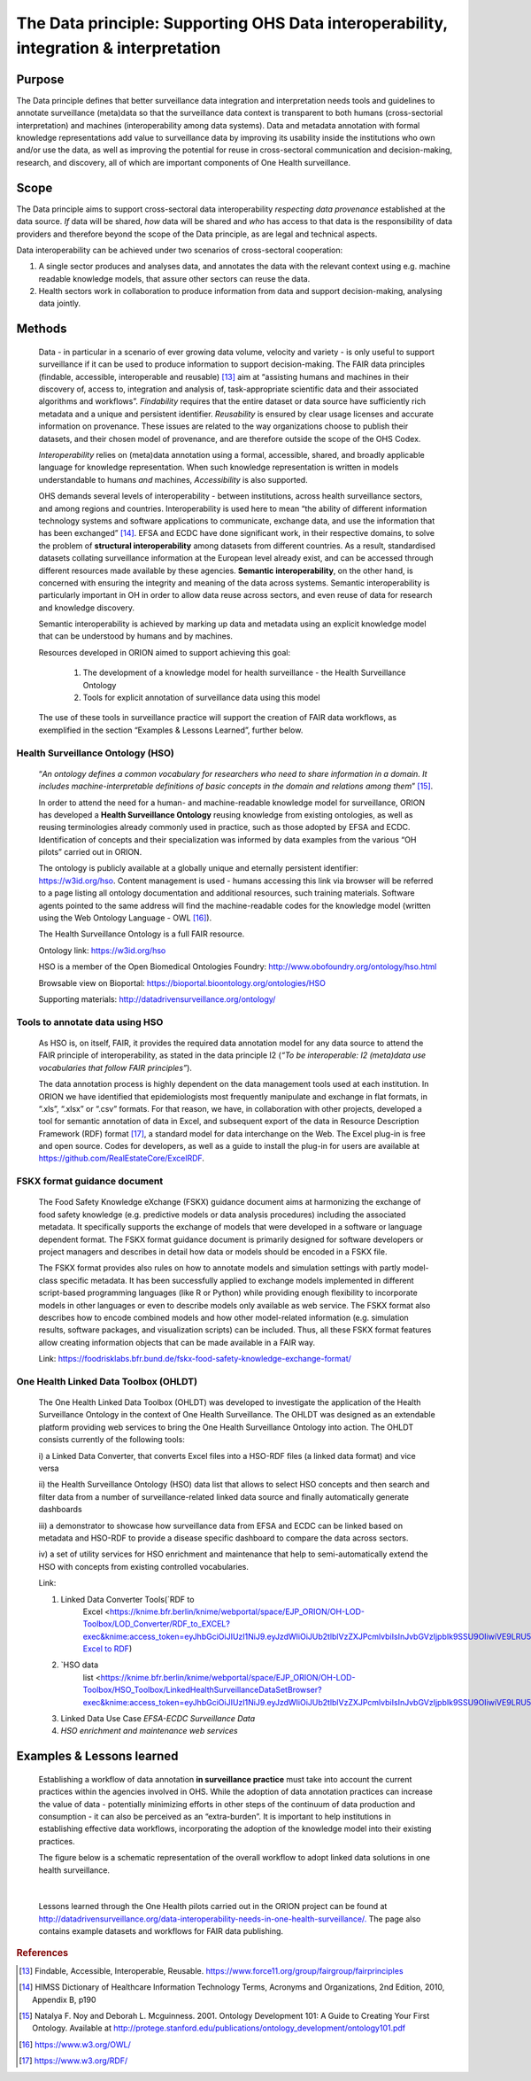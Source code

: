 ======================================================================================
The Data principle: Supporting OHS Data interoperability, integration & interpretation
======================================================================================


Purpose
-------

The Data principle defines that better surveillance data integration and
interpretation needs tools and guidelines to annotate surveillance
(meta)data so that the surveillance data context is transparent to both
humans (cross-sectorial interpretation) and machines (interoperability
among data systems). Data and metadata annotation with formal knowledge
representations add value to surveillance data by improving its
usability inside the institutions who own and/or use the data, as well
as improving the potential for reuse in cross-sectoral communication and
decision-making, research, and discovery, all of which are important
components of One Health surveillance.


Scope
-----

The Data principle aims to support cross-sectoral data interoperability
*respecting data provenance* established at the data source. *If* data
will be shared, *how* data will be shared and *who* has access to that
data is the responsibility of data providers and therefore beyond the
scope of the Data principle, as are legal and technical aspects.

Data interoperability can be achieved under two scenarios of
cross-sectoral cooperation:
    
(1) A single sector produces and analyses data, and annotates the data with the relevant context using e.g. machine readable knowledge models, that assure other sectors can reuse the data.
    
(2) Health sectors work in collaboration to produce information from data and support decision-making, analysing data jointly.


Methods
-------

   Data - in particular in a scenario of ever growing data volume,
   velocity and variety - is only useful to support surveillance if it
   can be used to produce information to support decision-making. The
   FAIR data principles (findable, accessible, interoperable and
   reusable) [13]_ aim at “assisting humans and machines in their
   discovery of, access to, integration and analysis of,
   task-appropriate scientific data and their associated algorithms and
   workflows”. *Findability* requires that the entire dataset or data
   source have sufficiently rich metadata and a unique and persistent
   identifier. *Reusability* is ensured by clear usage licenses and
   accurate information on provenance. These issues are related to the
   way organizations choose to publish their datasets, and their chosen
   model of provenance, and are therefore outside the scope of the OHS
   Codex.

   *Interoperability* relies on (meta)data annotation using a formal,
   accessible, shared, and broadly applicable language for knowledge
   representation. When such knowledge representation is written in
   models understandable to humans *and* machines, *Accessibility* is
   also supported.

   OHS demands several levels of interoperability - between
   institutions, across health surveillance sectors, and among regions
   and countries. Interoperability is used here to mean “the ability of
   different information technology systems and software applications to
   communicate, exchange data, and use the information that has been
   exchanged” [14]_. EFSA and ECDC have done significant work, in their
   respective domains, to solve the problem of **structural
   interoperability** among datasets from different countries. As a
   result, standardised datasets collating surveillance information at
   the European level already exist, and can be accessed through
   different resources made available by these agencies. **Semantic
   interoperability**, on the other hand, is concerned with ensuring the
   integrity and meaning of the data across systems. Semantic
   interoperability is particularly important in OH in order to allow
   data reuse across sectors, and even reuse of data for research and
   knowledge discovery.

   Semantic interoperability is achieved by marking up data and metadata
   using an explicit knowledge model that can be understood by humans
   and by machines.

   Resources developed in ORION aimed to support achieving this goal:

    (1) The development of a knowledge model for health surveillance - the Health Surveillance Ontology

   
    (2) Tools for explicit annotation of surveillance data using this model

..

   The use of these tools in surveillance practice will support the
   creation of FAIR data workflows, as exemplified in the section
   “Examples & Lessons Learned”, further below.

**Health Surveillance Ontology (HSO)** 
''''''''''''''''''''''''''''''''''''''

   “\ *An ontology defines a common vocabulary for researchers who need
   to share information in a domain. It includes machine-interpretable
   definitions of basic concepts in the domain and relations among
   them*\ ” [15]_.

   In order to attend the need for a human- and machine-readable
   knowledge model for surveillance, ORION has developed a **Health
   Surveillance Ontology** reusing knowledge from existing ontologies,
   as well as reusing terminologies already commonly used in practice,
   such as those adopted by EFSA and ECDC. Identification of concepts
   and their specialization was informed by data examples from the
   various “OH pilots” carried out in ORION.

   The ontology is publicly available at a globally unique and eternally
   persistent identifier: https://w3id.org/hso. Content management is
   used - humans accessing this link via browser will be referred to a
   page listing all ontology documentation and additional resources,
   such training materials. Software agents pointed to the same address
   will find the machine-readable codes for the knowledge model (written
   using the Web Ontology Language - OWL [16]_).
   
   The Health Surveillance Ontology is a full FAIR resource.
   
   Ontology link: https://w3id.org/hso
   
   HSO is a member of the Open Biomedical Ontologies Foundry: http://www.obofoundry.org/ontology/hso.html
   
   Browsable view on Bioportal: https://bioportal.bioontology.org/ontologies/HSO
   
   Supporting materials:  http://datadrivensurveillance.org/ontology/


Tools to annotate data using HSO
''''''''''''''''''''''''''''''''

   As HSO is, on itself, FAIR, it provides the required data annotation
   model for any data source to attend the FAIR principle of
   interoperability, as stated in the data principle I2 (*“To be
   interoperable: I2 (meta)data use vocabularies that follow FAIR
   principles”*).

   The data annotation process is highly dependent on the data
   management tools used at each institution. In ORION we have
   identified that epidemiologists most frequently manipulate and
   exchange in flat formats, in “.xls”, “.xlsx” or “.csv” formats. For
   that reason, we have, in collaboration with other projects, developed
   a tool for semantic annotation of data in Excel, and subsequent
   export of the data in Resource Description Framework (RDF)
   format [17]_, a standard model for data interchange on the Web. The
   Excel plug-in is free and open source. Codes for developers, as well
   as a guide to install the plug-in for users are available at
   https://github.com/RealEstateCore/ExcelRDF.


FSKX format guidance document
''''''''''''''''''''''''''''''''

    The Food Safety Knowledge eXchange (FSKX) guidance document aims at
    harmonizing the exchange of food safety knowledge (e.g. predictive
    models or data analysis procedures) including the associated metadata.
    It specifically supports the exchange of models that were developed in a
    software or language dependent format. The FSKX format guidance document
    is primarily designed for software developers or project managers and
    describes in detail how data or models should be encoded in a FSKX
    file.

    The FSKX format provides also rules on how to annotate models and
    simulation settings with partly model-class specific metadata. It has
    been successfully applied to exchange models implemented in different
    script-based programming languages (like R or Python) while providing
    enough flexibility to incorporate models in other languages or even to
    describe models only available as web service. The FSKX format also
    describes how to encode combined models and how other model-related
    information (e.g. simulation results, software packages, and
    visualization scripts) can be included. Thus, all these FSKX format
    features allow creating information objects that can be made available
    in a FAIR way.

    Link:
    https://foodrisklabs.bfr.bund.de/fskx-food-safety-knowledge-exchange-format/

One Health Linked Data Toolbox (OHLDT)
''''''''''''''''''''''''''''''''''''''
    The One Health Linked Data Toolbox (OHLDT) was developed to investigate
    the application of the Health Surveillance Ontology in the context of
    One Health Surveillance. The OHLDT was designed as an extendable
    platform providing web services to bring the One Health Surveillance
    Ontology into action. The OHLDT consists currently of the following
    tools:

    i) a Linked Data Converter, that converts Excel files into a HSO-RDF
    files (a linked data format) and vice versa

    ii) the Health Surveillance Ontology (HSO) data list that allows to
    select HSO concepts and then search and filter data from a number of
    surveillance-related linked data source and finally automatically
    generate dashboards

    iii) a demonstrator to showcase how surveillance data from EFSA and ECDC
    can be linked based on metadata and HSO-RDF to provide a disease
    specific dashboard to compare the data across sectors.

    iv) a set of utility services for HSO enrichment and maintenance that
    help to semi-automatically extend the HSO with concepts from existing
    controlled vocabularies.

    Link:

    1. Linked Data Converter Tools(`RDF to
          Excel <https://knime.bfr.berlin/knime/webportal/space/EJP_ORION/OH-LOD-Toolbox/LOD_Converter/RDF_to_EXCEL?exec&knime:access_token=eyJhbGciOiJIUzI1NiJ9.eyJzdWIiOiJUb2tlblVzZXJPcmlvbiIsInJvbGVzIjpbIk9SSU9OIiwiVE9LRU5VU0VSIl0sInNhbHQiOiI3YTAzZjNiNTllM2Y1YWE0IiwidG9rZW5OYW1lIjoidG9rZW5SREZfdG9fRVhDRUwiLCJ3b3JrZmxvd1BhdGgiOiIvRUpQX09SSU9OL09ILUxPRC1Ub29sYm94L0xPRF9Db252ZXJ0ZXIvUkRGX3RvX0VYQ0VMIiwidG9rZW5UeXBlIjoid29ya2Zsb3dUb2tlbiJ9.ME_0dDMQwIy1dQf_gg3B_GQZpHsZv0RoOQPU3GWJMgg>`__,
          `Excel to
          RDF <https://knime.bfr.berlin/knime/webportal/space/EJP_ORION/OH-LOD-Toolbox/LOD_Converter/EXCEL_to_RDF?exec&knime:access_token=eyJhbGciOiJIUzI1NiJ9.eyJzdWIiOiJUb2tlblVzZXJPcmlvbiIsInJvbGVzIjpbIk9SSU9OIiwiVE9LRU5VU0VSIl0sInNhbHQiOiJlOWRkNWI3YWQ4ZWYyOGU0IiwidG9rZW5OYW1lIjoidG9rZW5FWENFTF90b19SREYiLCJ3b3JrZmxvd1BhdGgiOiIvRUpQX09SSU9OL09ILUxPRC1Ub29sYm94L0xPRF9Db252ZXJ0ZXIvRVhDRUxfdG9fUkRGIiwidG9rZW5UeXBlIjoid29ya2Zsb3dUb2tlbiJ9.7KNuymSpiYfkDB9OUadVQRsgIeqRkg0ZKiYfeX3PnSk>`__)

    2. `HSO data
          list <https://knime.bfr.berlin/knime/webportal/space/EJP_ORION/OH-LOD-Toolbox/HSO_Toolbox/LinkedHealthSurveillanceDataSetBrowser?exec&knime:access_token=eyJhbGciOiJIUzI1NiJ9.eyJzdWIiOiJUb2tlblVzZXJPcmlvbiIsInJvbGVzIjpbIk9SSU9OIiwiVE9LRU5VU0VSIl0sInNhbHQiOiIzYzFiMjE2MDYzMDAyMjgwIiwidG9rZW5OYW1lIjoidG9rZW5EYXRhU2V0QnJvd3NlciIsIndvcmtmbG93UGF0aCI6Ii9FSlBfT1JJT04vT0gtTE9ELVRvb2xib3gvSFNPX1Rvb2xib3gvTGlua2VkSGVhbHRoU3VydmVpbGxhbmNlRGF0YVNldEJyb3dzZXIiLCJ0b2tlblR5cGUiOiJ3b3JrZmxvd1Rva2VuIn0.KuEtavFz5v1FqJsiPWgHCiWGVijLBB32CKfHgN1lH9s>`__

    3. Linked Data Use Case *EFSA-ECDC Surveillance Data*

    4. *HSO enrichment and maintenance web services*
    
    

Examples & Lessons learned
--------------------------

   Establishing a workflow of data annotation **in surveillance
   practice** must take into account the current practices within the
   agencies involved in OHS. While the adoption of data annotation
   practices can increase the value of data - potentially minimizing
   efforts in other steps of the continuum of data production and
   consumption - it can also be perceived as an “extra-burden”. It is
   important to help institutions in establishing effective data
   workflows, incorporating the adoption of the knowledge model into
   their existing practices.

   The figure below is a schematic representation of the overall 
   workflow to adopt linked data solutions in one health surveillance.
   
   .. figure:: ../assets/img/20191912_OHS_Data.png
   
   |        
   Lessons learned through the One Health pilots carried out in the ORION
   project can be found at `http://datadrivensurveillance.org/data-interoperability-needs-in-one-health-surveillance/. <http://datadrivensurveillance.org/data-interoperability-needs-in-one-health-surveillance/>`__
   The page also contains example datasets and workflows for FAIR data
   publishing.

  

.. rubric:: References

.. [13]
   Findable, Accessible, Interoperable, Reusable.
   https://www.force11.org/group/fairgroup/fairprinciples

.. [14]
   HIMSS Dictionary of Healthcare Information Technology Terms, Acronyms
   and Organizations, 2nd Edition, 2010, Appendix B, p190

.. [15]
   Natalya F. Noy and Deborah L. Mcguinness. 2001. Ontology Development
   101: A Guide to Creating Your First Ontology. Available at
   http://protege.stanford.edu/publications/ontology\_development/ontology101.pdf

.. [16]
   https://www.w3.org/OWL/

.. [17]
   https://www.w3.org/RDF/


.. |image2| image:: ../assets/img/20191912_OHS_Data.png
   :width: 6.27083in
   :height: 1.97222in
